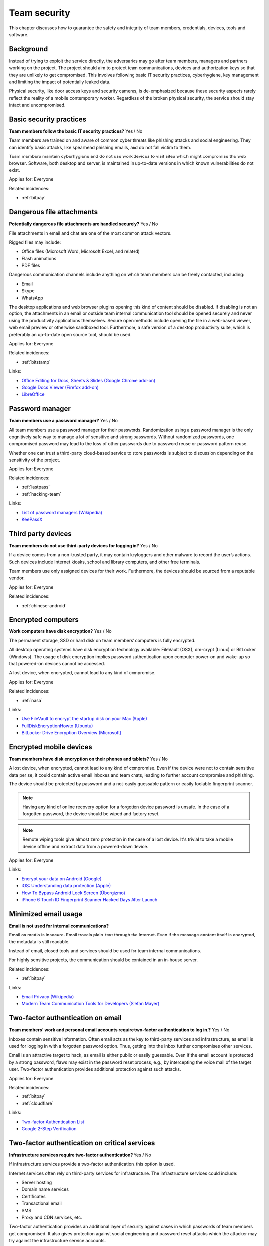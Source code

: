 
.. This is a generated file from data/. DO NOT EDIT.

===========================================
Team security
===========================================

This chapter discusses how to guarantee the safety and integrity of team members, credentials, devices, tools and software.

Background
==========


Instead of trying to exploit the service directly, the adversaries may go after team members, managers and partners working on the project. The project should aim to protect team communications, devices and authorization keys so that they are unlikely to get compromised. This involves following basic IT security practices, cyberhygiene, key management and limiting the impact of potentially leaked data.

Physical security, like door access keys and security cameras, is de-emphasized because these security aspects rarely reflect the reality of a mobile contemporary worker. Regardless of the broken physical security, the service should stay intact and uncompromised.





.. _basic-security-practices:

Basic security practices
==============================================================

**Team members follow the basic IT security practices?** Yes / No

Team members are trained on and aware of common cyber threats like phishing attacks and social engineering. They can identify basic attacks, like spearhead phishing emails, and do not fall victim to them.

Team members maintain cyberhygiene and do not use work devices to visit sites which might compromise the web browser. Software, both desktop and server, is maintained in up-to-date versions in which known vulnerabilities do not exist.



Applies for: Everyone



Related incidences:

- :ref:`bitpay`







.. _dangerous-file-attachments:

Dangerous file attachments
==============================================================

**Potentially dangerous file attachments are handled securely?** Yes / No

File attachments in email and chat are one of the most common attack vectors.

Rigged files may include:

* Office files (Microsoft Word, Microsoft Excel, and related)

* Flash animations

* PDF files

Dangerous communication channels include anything on which team members can be freely contacted, including:

* Email

* Skype

* WhatsApp

The desktop applications and web browser plugins opening this kind of content should be disabled. If disabling is not an option, the attachments in an email or outside team internal communication tool should be opened securely and never using the productivity applications themselves. Secure open methods include opening the file in a web-based viewer, web email preview or otherwise sandboxed tool. Furthermore, a safe version of a desktop productivity suite, which is preferably an up-to-date open source tool, should be used.



Applies for: Everyone



Related incidences:

- :ref:`bitstamp`




Links:


- `Office Editing for Docs, Sheets & Slides (Google Chrome add-on) <https://chrome.google.com/webstore/detail/office-editing-for-docs-s/gbkeegbaiigmenfmjfclcdgdpimamgkj?hl=en>`_



- `Google Docs Viewer (Firefox add-on) <https://addons.mozilla.org/en-us/firefox/addon/google-docs-viewer-pdf-doc-/>`_



- `LibreOffice <https://www.libreoffice.org/>`_






.. _password-manager:

Password manager
==============================================================

**Team members use a password manager?** Yes / No

All team members use a password manager for their passwords. Randomization using a password manager is the only cognitively safe way to manage a lot of sensitive and strong passwords. Without randomized passwords, one compromised password may lead to the loss of other passwords due to password reuse or password pattern reuse.

Whether one can trust a third-party cloud-based service to store passwords is subject to discussion depending on the sensitivity of the project.



Applies for: Everyone



Related incidences:

- :ref:`lastpass`

- :ref:`hacking-team`




Links:


- `List of password managers (Wikipedia) <https://en.wikipedia.org/wiki/List_of_password_managers>`_



- `KeePassX <https://www.keepassx.org/>`_






.. _third-party-devices:

Third party devices
==============================================================

**Team members do not use third-party devices for logging in?** Yes / No

If a device comes from a non-trusted party, it may contain keyloggers and other malware to record the user’s actions. Such devices include Internet kiosks, school and library computers, and other free terminals.

Team members use only assigned devices for their work. Furthermore, the devices should be sourced from a reputable vendor.



Applies for: Everyone



Related incidences:

- :ref:`chinese-android`







.. _encrypted-computers:

Encrypted computers
==============================================================

**Work computers have disk encryption?** Yes / No

The permanent storage, SSD or hard disk on team members’ computers is fully encrypted.

All desktop operating systems have disk encryption technology available: FileVault (OSX), dm-crypt (Linux) or BitLocker (Windows). The usage of disk encryption implies password authentication upon computer power-on and wake-up so that powered-on devices cannot be accessed.

A lost device, when encrypted, cannot lead to any kind of compromise.



Applies for: Everyone



Related incidences:

- :ref:`nasa`




Links:


- `Use FileVault to encrypt the startup disk on your Mac (Apple) <https://support.apple.com/en-us/HT204837>`_



- `FullDiskEncryptionHowto (Ubuntu) <https://help.ubuntu.com/community/FullDiskEncryptionHowto>`_



- `BitLocker Drive Encryption Overview (Microsoft) <http://windows.microsoft.com/en-us/windows-vista/bitlocker-drive-encryption-overview>`_






.. _encrypted-mobile-devices:

Encrypted mobile devices
==============================================================

**Team members have disk encryption on their phones and tablets?** Yes / No


A lost device, when encrypted, cannot lead to any kind of compromise. Even if the device were not to contain sensitive data per se, it could contain active email inboxes and team chats, leading to further account compromise and phishing.

The device should be protected by password and a not-easily guessable pattern or easily foolable fingerprint scanner.

.. note ::

  Having any kind of online recovery option for a forgotten device password is unsafe. In the case of a forgotten password, the device should be wiped and factory reset.

.. note ::

  Remote wiping tools give almost zero protection in the case of a lost device. It's trivial to take a mobile device offline and extract data from a powered-down device.



Applies for: Everyone





Links:


- `Encrypt your data on Android (Google) <https://support.google.com/nexus/answer/2844831?hl=en>`_



- `iOS: Understanding data protection (Apple) <https://support.apple.com/en-us/HT202064>`_



- `How To Bypass Android Lock Screen (Übergizmo) <http://www.ubergizmo.com/how-to/bypass-android-lock-screen/>`_



- `iPhone 6 Touch ID Fingerprint Scanner Hacked Days After Launch <http://www.ibtimes.co.uk/iphone-6-touch-id-fingerprint-scanner-hacked-days-after-launch-1466843>`_






.. _minimized-email-usage:

Minimized email usage
==============================================================

**Email is not used for internal communications?** 

Email as media is insecure. Email travels plain-text through the Internet. Even if the message content itself is encrypted, the metadata is still readable.

Instead of email, closed tools and services should be used for team internal communications.

For highly sensitive projects, the communication should be contained in an in-house server.





Related incidences:

- :ref:`bitpay`




Links:


- `Email Privacy (Wikipedia) <https://en.wikipedia.org/wiki/Email_privacy>`_



- `Modern Team Communication Tools for Developers (Stefan Mayer) <http://stefanmayer.me/2014/08/28/slack-flowdock-hipchat-comparison/>`_






.. _two-factor-authentication-on-email:

Two-factor authentication on email
==============================================================

**Team members’ work and personal email accounts require two-factor authentication to log in.?** Yes / No

Inboxes contain sensitive information. Often email acts as the key to third-party services and infrastructure, as email is used for logging in with a forgotten password option. Thus, getting into the inbox further compromises other services.

Email is an attractive target to hack, as email is either public or easily guessable. Even if the email account is protected by a strong password, flaws may exist in the password reset process, e.g., by intercepting the voice mail of the target user. Two-factor authentication provides additional protection against such attacks.



Applies for: Everyone



Related incidences:

- :ref:`bitpay`

- :ref:`cloudflare`




Links:


- `Two-factor Authentication List <https://twofactorauth.org/>`_



- `Google 2-Step Verification <https://www.google.com/landing/2step/>`_






.. _two-factor-authentication-on-critical-services:

Two-factor authentication on critical services
==============================================================

**Infrastructure services require two-factor authentication?** Yes / No


If infrastructure services provide a two-factor authentication, this option is used.

Internet services often rely on third-party services for infrastructure. The infrastructure services could include:

* Server hosting

* Domain name services

* Certificates

* Transactional email

* SMS

* Proxy and CDN services, etc.

Two-factor authentication provides an additional layer of security against cases in which passwords of team members get compromised. It also gives protection against social engineering and password reset attacks which the attacker may try against the infrastructure service accounts.





Related incidences:

- :ref:`bitly`




Links:


- `Two-factor Authentication List <https://twofactorauth.org/>`_



- `Multi-Factor Authentication (Amazon Web Services) <https://aws.amazon.com/iam/details/mfa/>`_






.. _two-factor-authentication-for-admins:

Two-factor authentication for admins
==============================================================

**Website administrators use two-factor authentication?** Yes / No

Team members, support personnel and other people with administrative access to the website use two-factor authentication.

Internet services often provide an administrative site or access in which the site managers perform in-house updates, edits and other support tasks. This kind of administrative access should be available only through two-factor authentication.

If the attacker compromises a password of a team member, the attacker should not be able to get into the administrative site. Furthermore, administrative access can be limited to VPN or other well-known (office) IPs.

See also :ref:`two-factor-authentication`.



Applies for: Everyone





Links:


- `Two-factor Authentication List <https://twofactorauth.org/>`_






.. _passphrase-on-server-login-keys:

Passphrase on server login keys
==============================================================

**The terminal access to the server requires passphrase protected key?** Yes / No

Logging in to the server containing private data is allowed only with passphrase-protected key files.

The usual logging method is by SSH secure shell connection, but if alternative methods to access the server exist, the key files should be used there, too.

Using key files instead of passwords protects against brute force attacks, simple keylogging attacks, weak password attacks and such. Furthermore, the keys must be passphrase protected so that in case a key file itself leaks, it is useless to the attacker.

.. note ::

  If the hosting provider has a console, terminal or root password reset option on the server, special attention should be paid to this. It is better to either disable this feature or to make sure it is behind two-factor authentication and cannot be performed by hosting provider personnel.



Applies for: Everyone



Related incidences:

- :ref:`linode`

- :ref:`maxcdn`




Links:


- `SSH key and passwordless login basics for developers (Mikko Ohtamaa) <https://opensourcehacker.com/2012/10/24/ssh-key-and-passwordless-login-basics-for-developers/>`_



- `Linode Hacks (Bitcoin Thefts) <https://bitcointhefts.com/details/linode-hacks>`_






.. _two-factor-authentication-on-server-login:

Two-factor authentication on server login
==============================================================

**Terminal access to the server requires two-factor authentication?** Yes / No

Logging in to the server containing private data requires two-factor authentication.

Server login is further restricted with two-factor authentication, so that even in case the computer of a server administrator is hijacked by malware, this computer cannot log in to the server without user interaction and a two-factor token from a separate device. This makes it nearly impossible to hijack the secure connection to the server unnoticed.

See also :ref:`two-factor-authentication`.



Applies for: Everyone



Related incidences:

- :ref:`bitstamp`

- :ref:`linode`




Links:


- `SSH login with Google Authenticator TTOP two-factor <http://sam.xnet.tk/2014/09/ubuntu-2-factor-login-public-key-google-authenticator/>`_



- `Two-Factor-Authentication with SSH (Carsten Heesch) <https://sysconfig.org.uk/two-factor-authentication-with-ssh.html>`_






.. _audited-server-login-keys:

Audited server login keys
==============================================================

**A real-time method of maintaining and revoking keys across all servers?** Yes / No

In any point of time, the administrators of the project can revoke any key used by the team. Full audit logs of key provision andAt any point in time, administrators of the project can revoke any key used by the team. Full audit logs of key provision and usage are available and stored separately.

This allows for the quick address of issues when a compromise is suspected.



Applies for: Medium and large enterprises



Related incidences:

- :ref:`maxcdn`

- :ref:`ashley-madison`




Links:


- `Universal SSH Key Manager (SSH Communications Security) <http://www.ssh.com/products/universal-ssh-key-manager>`_






.. _software-installation-from-safe-sources:

Software installation from safe sources
==============================================================

**Software is installed from known good sources?** Yes / No


Pirated software is riddled with malware. Team members install software coming from legit sources only, reducing the risk that the software comes with malware.


Safe software channels include:

* App stores by operating system vendors

* Official, signed, UNIX distribution repositories

* Programming community package repositories

Basic security understanding and cyberhygiene should still be applied when installing from safe channels (e.g., Google Play is known to host several rigged applications).

Even if malware is not targeting the project itself, malware authors inspect infected computers for high-value targets and may open an attack if they notice such a successful infection.



Applies for: Everyone



Related incidences:

- :ref:`xcode`

- :ref:`squirrelmail`




Links:


- `Malware that Just Won’t Give Up on Google Play (Avast) <https://blog.avast.com/2015/07/24/malware-that-just-wont-give-up-on-google-play/>`_





- `PEP 0458 -- Surviving a Compromise of PyPI <https://www.python.org/dev/peps/pep-0458/>`_






.. _limited-sensitive-data-access:

Limited sensitive data access
==============================================================

**Sensitive data access by administrators is limited?** Yes / No / Not applicable

Administrative access often implies the ability to view users’ private data.

When team members access private data, the access is limited in a way such that sensitive information is not exposed unless necessary for performing work. For example, social security numbers are not viewable among normal data unless the administrator chooses to explicitly show them.

See also: ref:`Authorization and permission framework`.



Applies for: Everyone



Related incidences:

- :ref:`ashley-madison`

- :ref:`hacking-team`

- :ref:`patreon`







.. _logged-sensitive-data-access:

Logged sensitive data access
==============================================================

**Sensitive data access by administrators is logged?** Yes / No

All actions related to administrators’ accessing and manipulating sensitive data are logged. This includes direct database connections, API services and other internal access methods.

In case of privacy breach claims, these logs can be used to reconstruct the scenario regarding who has been accessing or manipulating the data. Sensitive data access logs protect against insider threats. Knowing that one cannot get away without being caught discourages malicious attempts.

Access logs should be detailed as possible, including timestamp and details of performed actions. Access logging can be implemented, for example, by storing the full HTTP request logs, including POST parameters and body, from all logged-in administrators.

See also :ref:`log-server` and :ref:`user-audit-logs`.



Applies for: Everyone



Related incidences:

- :ref:`ashley-madison`







.. _data-scrubbing:

Data scrubbing
==============================================================

**Data dumps are cleaned of sensitive information?** Yes / No

Instead of working with full production datasets, there exists a repeatable process of making a cleaned dataset with sensitive information removed from the data.

The data scrubbing process can reset:

* User email addresses

* Phone numbers, physical addresses and social security numbers

* Password hashes

* Two-factor tokens

The cleaned dataset is then given to the team members who need to analyse, test and develop against the data.

The cleaning process limits the impact of potential data leak in cases in which the data dump accidentally ends up at the third party. Furthermore, the cleaned data ensures that messages from the testing environment cannot reach actual users.



Applies for: Everyone



Related incidences:

- :ref:`ashley-madison`

- :ref:`patreon`




Links:


- `How to Anonymize Data in a PostgreSQL Database (Michael Krenz) <http://www.michaelkrenz.de/2012/08/05/how-to-anonymize-data-in-a-postgresql-database/>`_





